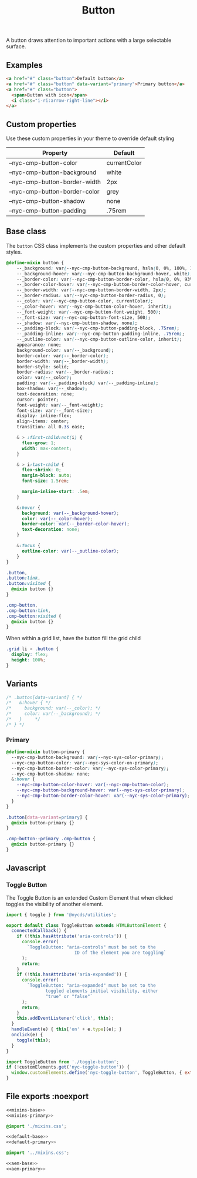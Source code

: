 #+title: Button

A button draws attention to important actions with a large selectable
surface.

** Examples

#+html: <div class="example-wrapper">
#+results: button-basic-example
#+html: </div>

#+name: button-basic-example
#+begin_src html :exports both :results replace html
  <a href="#" class="button">Default button</a>
  <a href="#" class="button" data-variant="primary">Primary button</a>
  <a href="#" class="button">
    <span>Button with icon</span>
    <i class="i-ri:arrow-right-line"></i>
  </a>

#+end_src

** Custom properties

Use these custom properties in your theme to override default styling

| Property                      | Default      |
|-------------------------------+--------------|
| --nyc-cmp-button-color        | currentColor |
| --nyc-cmp-button-background   | white        |
| --nyc-cmp-button-border-width | 2px          |
| --nyc-cmp-button-border-color | grey         |
| --nyc-cmp-button-shadow       | none         |
| --nyc-cmp-button-padding      | .75rem       |

** Base class

The =button= CSS class implements the custom properties and other
default styles.

#+begin_src css :noweb-ref mixins-base
  @define-mixin button {
      --_background: var(--nyc-cmp-button-background, hsla(0, 0%, 100%, 1));
      --_background-hover: var(--nyc-cmp-button-background-hover, white);
      --_border-color: var(--nyc-cmp-button-border-color, hsla(0, 0%, 93%, 1));
      --_border-color-hover: var(--nyc-cmp-button-border-color-hover, currentColor);
      --_border-width: var(--nyc-cmp-button-border-width, 2px);
      --_border-radius: var(--nyc-cmp-button-border-radius, 0);
      --_color: var(--nyc-cmp-button-color, currentColor);
      --_color-hover: var(--nyc-cmp-button-color-hover, inherit);
      --_font-weight: var(--nyc-cmp-button-font-weight, 500);
      --_font-size: var(--nyc-cmp-button-font-size, 500);
      --_shadow: var(--nyc-cmp-button-shadow, none);
      --_padding-block: var(--nyc-cmp-button-padding-block, .75rem);
      --_padding-inline: var(--nyc-cmp-button-padding-inline, .75rem);
      --_outline-color: var(--nyc-cmp-button-outline-color, inherit);
      appearance: none;
      background-color: var(--_background);
      border-color: var(--_border-color);
      border-width: var(--_border-width);
      border-style: solid;
      border-radius: var(--_border-radius);
      color: var(--_color);
      padding: var(--_padding-block) var(--_padding-inline);
      box-shadow: var(--_shadow);
      text-decoration: none;
      cursor: pointer;
      font-weight: var(--_font-weight);
      font-size: var(--_font-size);
      display: inline-flex;
      align-items: center;
      transition: all 0.3s ease;

      & > :first-child:not(i) {
        flex-grow: 1;
        width: max-content;
      }

      & > i:last-child {
        flex-shrink: 0;
        margin-block: auto;
        font-size: 1.5rem;

        margin-inline-start: .5em;
      }

      &:hover {
        background: var(--_background-hover);
        color: var(--_color-hover);
        border-color: var(--_border-color-hover);
        text-decoration: none;
      }

      &:focus {
        outline-color: var(--_outline-color);
      }
  }
#+end_src

#+begin_src css :noweb-ref default-base
  .button,
  .button:link,
  .button:visited {
    @mixin button {}
  }
  #+end_src

#+begin_src css :noweb-ref aem-base
  .cmp-button,
  .cmp-button:link,
  .cmp-button:visited {
    @mixin button {}
  }
#+end_src

When within a grid list, have the button fill the grid child

#+begin_src css :noweb-ref default-base
  .grid li > .button {
    display: flex;
    height: 100%;
  }
#+end_src

** Variants

#+begin_src css
  /* .button[data-variant] { */
  /*   &:hover { */
  /*     background: var(--_color); */
  /*     color: var(--_background); */
  /*   }     */
  /* } */
#+end_src

*** Primary

#+begin_src css :noweb-ref mixins-primary
  @define-mixin button-primary {
    --nyc-cmp-button-background: var(--nyc-sys-color-primary);
    --nyc-cmp-button-color: var(--nyc-sys-color-on-primary);
    --nyc-cmp-button-border-color: var(--nyc-sys-color-primary);
    --nyc-cmp-button-shadow: none;
    &:hover {
      --nyc-cmp-button-color-hover: var(--nyc-cmp-button-color);
      --nyc-cmp-button-background-hover: var(--nyc-sys-color-primary);
      --nyc-cmp-button-border-color-hover: var(--nyc-sys-color-primary);
    }    
  }
#+end_src

#+begin_src css :noweb-ref default-primary
  .button[data-variant=primary] {
    @mixin button-primary {}
  }
#+end_src

#+begin_src css :noweb-ref aem-primary
  .cmp-button--primary .cmp-button {
    @mixin button-primary {}
  }
#+end_src

** Javascript

*** Toggle Button

The Toggle Button is an extended Custom Element that when clicked
toggles the visibility of another element.

#+begin_src js :tangle src/js/toggle-button.js
  import { toggle } from '@nycds/utilities';

  export default class ToggleButton extends HTMLButtonElement {
    connectedCallback() {
      if (!this.hasAttribute('aria-controls')) {
        console.error(
          `ToggleButton: "aria-controls" must be set to the
                            ID of the element you are toggling`
        );
        return;
      }
      if (!this.hasAttribute('aria-expanded')) {
        console.error(
          `ToggleButton: "aria-expanded" must be set to the
                 toggled elements initial visibility, either
                 "true" or "false"`
        );
        return;
      }
      this.addEventListener('click', this);
    }
    handleEvent(e) { this['on' + e.type](e); }
    onclick(e) {
      toggle(this);
    }
  }
#+end_src

#+begin_src js :tangle src/js/index.js
  import ToggleButton from './toggle-button';
  if (!customElements.get('nyc-toggle-button')) {
    window.customElements.define('nyc-toggle-button', ToggleButton, { extends: 'button' });
  }
#+end_src

** File exports :noexport

#+begin_src css :noweb yes :tangle src/css/mixins.css
  <<mixins-base>>
  <<mixins-primary>>
#+end_src

#+begin_src css :noweb yes :tangle src/css/index.css
  @import './mixins.css';
  
  <<default-base>>
  <<default-primary>>
#+end_src

#+begin_src css :noweb yes :tangle src/css/aem/index.css
  @import '../mixins.css';
  
  <<aem-base>>
  <<aem-primary>>
#+end_src
